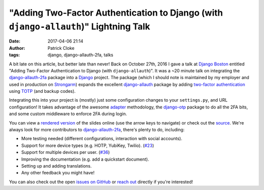 "Adding Two-Factor Authentication to Django (with ``django-allauth``)" Lightning Talk
#####################################################################################
:date: 2017-04-06 21:14
:author: Patrick Cloke
:tags: django, django-allauth-2fa, talks

A bit late on this article, but better late than never! Back on October 27th,
2016 I gave a talk at `Django Boston`_ entitled "Adding Two-Factor
Authentication to Django (with ``django-allauth``)". It was a ~20 minute talk on
integrating the `django-allauth-2fa`_ package into a Django_ project. The
package (which I should note is maintained by my employer and used in production
on `Strongarm`_) expands the excellent `django-allauth`_ package by adding
`two-factor authentication`_ using `TOTP`_ (and backup codes).

Integrating this into your project is (mostly) just some configuration changes
to your ``settings.py``, and URL configuration! It takes advantage of the awesome
`adapter`_ methodology, the `django-otp`_ package to do all the 2FA bits, and
some custom middleware to enforce 2FA during login.

You can view a `rendered version`_ of the slides online (use the arrow keys to
navigate) or check out the `source`_. We're always look for more contributors to
`django-allauth-2fa`_, there's plenty to do, including:

*   More testing needed (different configurations, interaction with social
    accounts).
*   Support for more device types (e.g. HOTP, YubiKey, Twilio). (`#23`_)
*   Support for multiple devices per user. (`#36`_)
*   Improving the documentation (e.g. add a quickstart document).
*   Setting up and adding translations.
*   Any other feedback you might have!

You can also check out the open `issues on GitHub`_ or `reach out`_ directly if
you're interested!

.. _Django Boston: http://www.meetup.com/djangoboston/
.. _django-allauth-2fa: https://github.com/percipient/django-allauth-2fa/
.. _Django: https://www.djangoproject.com/
.. _Strongarm: https://strongarm.io
.. _django-allauth: http://www.intenct.nl/projects/django-allauth/
.. _two-factor authentication: https://en.wikipedia.org/wiki/Multi-factor_authentication
.. _TOTP: https://en.wikipedia.org/wiki/Time-based_One-time_Password_Algorithm

.. _adapter: http://django-allauth.readthedocs.io/en/latest/advanced.html
.. _django-otp: https://bitbucket.org/psagers/django-otp/

.. _rendered version: http://files.patrick.cloke.us/boston-django-20161027/
.. _source: https://github.com/percipient/talks/tree/master/boston_django_10_27_2016/adding-two-factor-authentication-to-django
.. _issues on GitHub: https://github.com/percipient/django-allauth-2fa/issues
.. _reach out: {filename}/pages/about.rst

.. _#23: https://github.com/percipient/django-allauth-2fa/issues/23
.. _#36: https://github.com/percipient/django-allauth-2fa/issues/36
